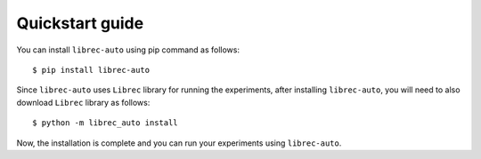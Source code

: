 =======================================
Quickstart guide
=======================================

You can install ``librec-auto`` using pip command as follows:

::

	$ pip install librec-auto

Since ``librec-auto`` uses ``Librec`` library for running the experiments, after installing ``librec-auto``, you will need to also download ``Librec`` library as follows:

::
	
	$ python -m librec_auto install
	
Now, the installation is complete and you can run your experiments using ``librec-auto``.
	
